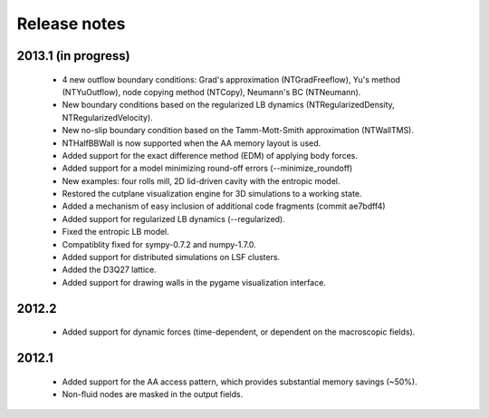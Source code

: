 Release notes
=============

2013.1 (in progress)
""""""""""""""""""""
 * 4 new outflow boundary conditions: Grad's approximation (NTGradFreeflow), Yu's method (NTYuOutflow), node copying method (NTCopy), Neumann's BC (NTNeumann).
 * New boundary conditions based on the regularized LB dynamics (NTRegularizedDensity, NTRegularizedVelocity).
 * New no-slip boundary condition based on the Tamm-Mott-Smith approximation (NTWallTMS).
 * NTHalfBBWall is now supported when the AA memory layout is used.
 * Added support for the exact difference method (EDM) of applying body forces.
 * Added support for a model minimizing round-off errors (--minimize_roundoff)
 * New examples: four rolls mill, 2D lid-driven cavity with the entropic model.
 * Restored the cutplane visualization engine for 3D simulations to a working state.
 * Added a mechanism of easy inclusion of additional code fragments (commit ae7bdff4)
 * Added support for regularized LB dynamics (--regularized).
 * Fixed the entropic LB model.
 * Compatiblity fixed for sympy-0.7.2 and numpy-1.7.0.
 * Added support for distributed simulations on LSF clusters.
 * Added the D3Q27 lattice.
 * Added support for drawing walls in the pygame visualization interface.

2012.2
""""""
 * Added support for dynamic forces (time-dependent, or dependent on the macroscopic fields).

2012.1
""""""
 * Added support for the AA access pattern, which provides substantial memory savings (~50%).
 * Non-fluid nodes are masked in the output fields.
